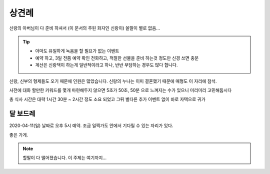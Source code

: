상견례
================

신랑의 아버님이 다 준비 하셔서 (이 문서의 주된 화자인 신랑이) 쓸말이 별로 없음...

.. tip::

   - 아마도 유일하게 녹음을 할 필요가 없는 이벤트
   - 예약 하고, 3일 전쯤 예약 확인 전화하고, 적절한 선물을 준비 하는것 정도만 신경 쓰면 충분
   - 계산은 신랑댁이 하는게 일반적이라고 하나, 반반 부담하는 경우도 많다 합니다.

신랑, 신부의 형제들도 오기 때문에 인원은 많았습니다. 신랑의 누나는 이미 결혼했기 때문에 매형도 이 자리에 참석.

사전에 대화 할만한 키워드를 몇개 마련해두지 않으면 5초가 50초, 50분 으로 느껴지는 수가 있으니 미리미리 고민해둡시다

총 식사 시간은 대략 1시간 30분 ~ 2시간 정도 소요 되었고 그뒤 별다른 추가 이벤트 없이 바로 자택으로 귀가

달 보드레
-----------------

2020-04-11(일) 날짜로 오후 5시 예약. 조금 일찍가도 안에서 기다릴 수 있는 자리가 있다.

좋은 가게.

.. note::

   할말이 다 떨어졌습니다. 이 주제는 여기까지...


.. raw:: html

   <script src="https://utteranc.es/client.js"
        repo="rino0601/journal-preparing-wedding-of-rino-and-rethien"
        issue-term="pathname"
        theme="github-light"
        crossorigin="anonymous"
        async>
   </script>
